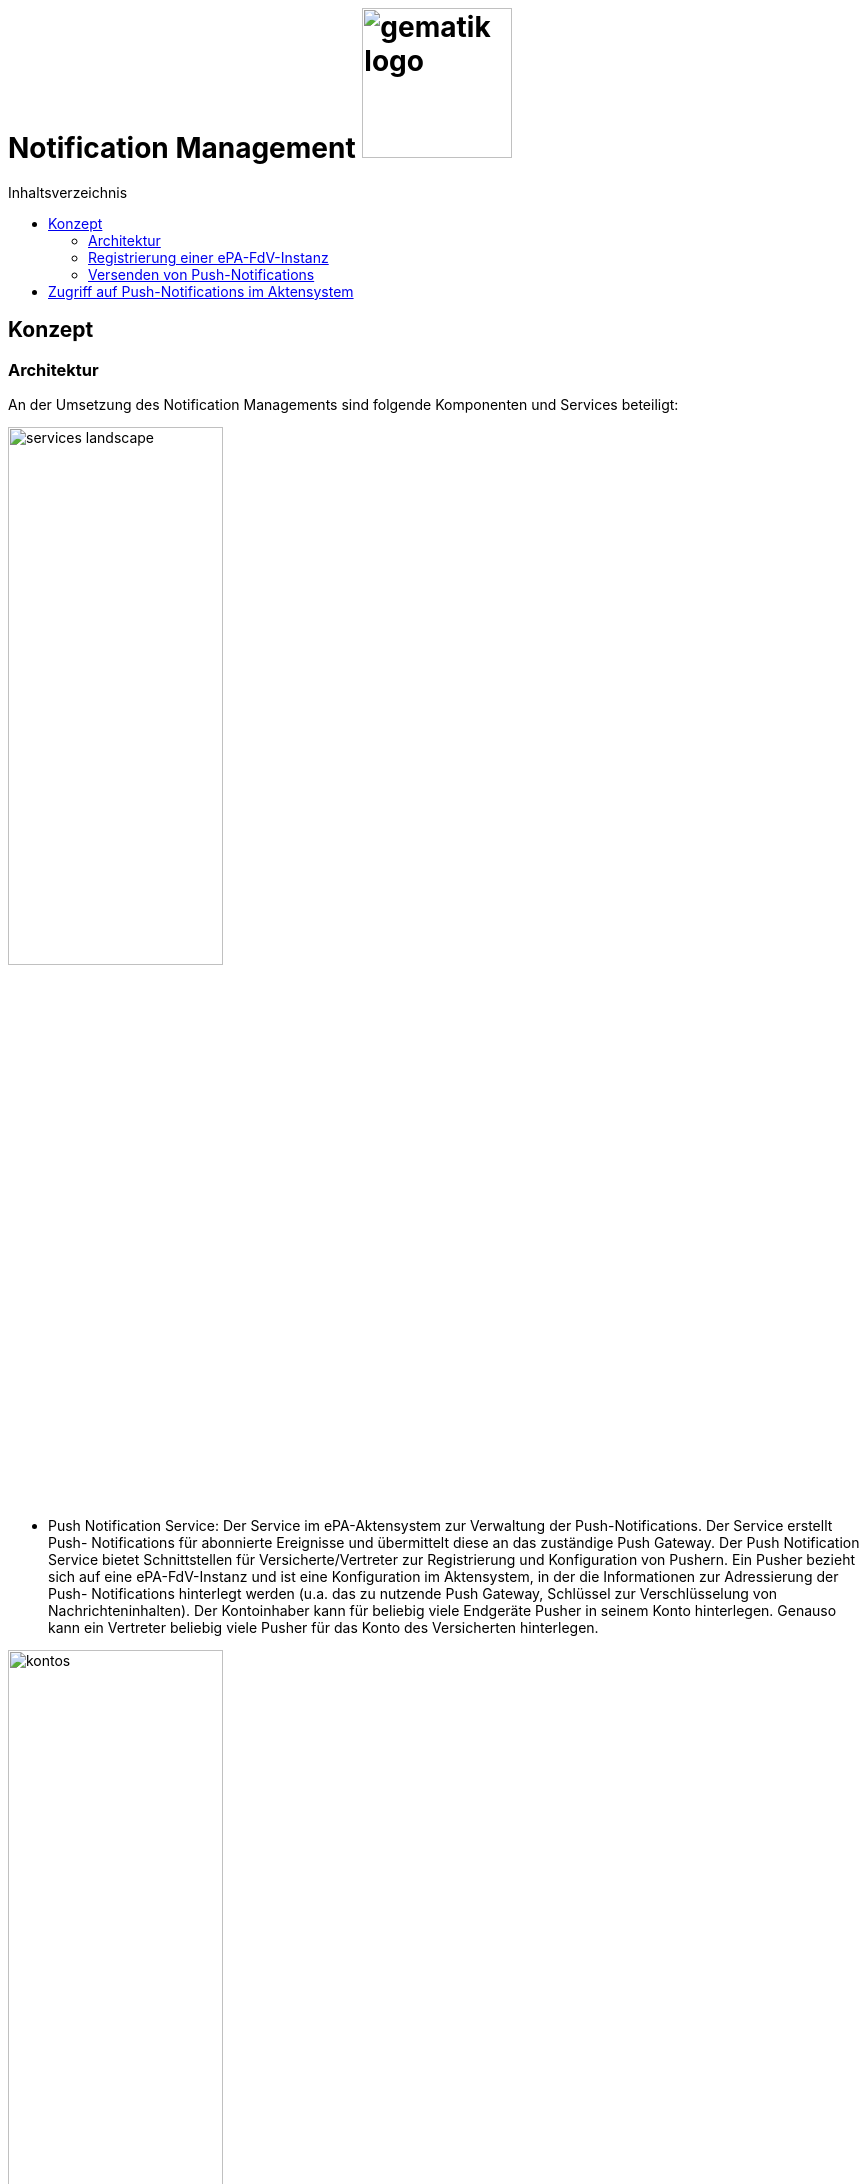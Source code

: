 = Notification Management image:gematik_logo.png[width=150, float="right"]
// asciidoc settings for DE (German)
// ==================================
:imagesdir: ../images
:tip-caption: :bulb:
:note-caption: :information_source:
:important-caption: :heavy_exclamation_mark:
:caution-caption: :fire:
:warning-caption: :warning:
:toc: macro
:toclevels: 3
:toc-title: Inhaltsverzeichnis

toc::[]

== Konzept
=== Architektur
An der Umsetzung des Notification Managements sind folgende Komponenten und Services beteiligt:

image:services-landscape.png[width=50%]

•	Push Notification Service: Der Service im ePA-Aktensystem zur Verwaltung der Push-Notifications. Der Service erstellt Push- Notifications für abonnierte Ereignisse und übermittelt diese an das zuständige Push Gateway. Der Push Notification Service bietet Schnittstellen für Versicherte/Vertreter zur Registrierung und Konfiguration von Pushern. Ein Pusher bezieht sich auf eine ePA-FdV-Instanz und ist eine Konfiguration im Aktensystem, in der die Informationen zur Adressierung der Push- Notifications hinterlegt werden (u.a. das zu nutzende Push Gateway, Schlüssel zur Verschlüsselung von Nachrichteninhalten). Der Kontoinhaber kann für beliebig viele Endgeräte Pusher in seinem Konto hinterlegen. Genauso kann ein Vertreter beliebig viele Pusher für das Konto des Versicherten hinterlegen.

image:kontos.png[width=50%]

•	Push Gateway: Das Push Gateway besitzt einen anwendungsübergreifenden Endpunkt, an den Push-Notifications übermittelt werden. Das Push Gateway leitet die Informationen der Push- Notification an den Push Provider.  Das Push Gateway wird vom Hersteller des ePA-FdV bereitgestellt.
•	Push Provider: Der Push Provider ist ein Service des Herstellers des mobilen Betriebssystems. Der Push Provider sendet Notifications an App-Instanzen auf Endgeräten der Nutzer.
•	ePA-FdV-Instanz: Die ePA-FdV-Instanz ist ein auf einem mobilen Endgerät installiertes ePA-FdV.  Push- Notifications werden für eine ePA-FdV-Instanz registriert und an diese ePA-FdV-Instanz gesendet.
Die Verbindungen zwischen Push Gateway und Aktensystem sind beidseitig authentisiert und verschlüsselt.

=== Registrierung einer ePA-FdV-Instanz
Damit eine ePA-FdV-Instanz Push-Notifications empfangen kann, muss diese zunächst beim Push-Provider sowie im Aktensystem registriert werden.

image:push-notification-registration.png[width=50%]

1.	Die ePA-FdV-Instanz registriert sich am Push Provider und erhält ein App Token, welches die ePA-FdV-Instanz eindeutig identifiziert.
2.	In der ePA-FdV-Instanz wird ein asymmetrisches Schlüsselpaar (push_pubK, push_privK) generiert und im Endgerät sicher gespeichert.
3.	Der Nutzer meldet sich am Aktensystem an und registriert die ePA-FdV-Instanz am Push Notification Service für ein Aktenkonto als einen Pusher. Teil der Registrierungsdaten sind das App Token, die app_id, die Adresse des Push Gateways sowie der öffentliche Schlüssel push_pubK. Die app_id und die Adresse des Push Gateways sind im ePA-FdV durch den Hersteller hinterlegt worden.

=== Versenden von Push-Notifications
Die folgende Abbildung veranschaulicht den Ablauf, wenn ein Ereignis in einem Konto eintritt, für welches Push-Benachrichtigungen gesendet werden sollen (z.B. wenn ein Nutzer ein neues Dokument einstellt):

image:push-notification-send.png[width=50%]

1.	Der Push Notification Service des Aktensystems führt folgende Schritte durch
a.	Generieren einer eindeutigen EventID
b.	Erzeugen des Nachrichteninhalts = („ePA“, Kontonummer, EventDetails). Die EventDetails sind spezifisch für das Event. Da das ePA-FdV Push-Benachrichtigungen von mehreren Anwendungen erhalten kann, signalisiert der konstante Wert „ePA“ dem ePA-FdV in Schritt 6, dass es sich um eine Push-Benachrichtigung bzgl. der Anwendung ePA handelt. Die Kontonummer wird aufgenommen, da auch Vertreter Push-Notifications für das Konto der zu vertretenden Versicherten erhalten können und sie in der Push-Notification erkennen können müssen, auf welches Konto sich die Benachrichtigung bezieht.  Dem Nachrichteninhalt wird zur Verschleierung der Länge der Nachricht ein Zufallswert ergänzt (Encoding).
c.	Das Paar (EventID, Nachrichteninhalt) wird verschlüsselt im Aktensystem persistiert.
2.	Für jeden im Aktenkonto registrierten Pusher p, der für das Ereignis abonniert ist, wird eine Push-Benachrichtigung Norification_p mit folgenden Inhalten erzeugt:
a.	content = Nachrichteninhalt aus 1b verschlüsselt mit dem push_pubK des Pushers p. Das Chiffrat wird mit „ePA“ gekennzeichnet. Dies erlaubt dem Push Gateway eine Priorisierung nach Anwendungen.
b.	devices = (app_id, App Token)
c.	event_id = EventID
3.	Für jeden Pusher p wird die Push-Benachrichtigung Notification_p an das Push Gateways des Pushers p übermittelt.
4.	Das Push Gateway entfernt in der erhaltenen Notification_p die Kennzeichnung „ePA“ am Chiffrat des Nachrichteninhalts und übermittelt die angepasste Push-Benachrichtigung Notification‘_p an den Push Provider.
5.	Der Push-Provider sendet die Notification an die zum App Token gehörende ePA-FdV-Instanz.
6.	Die ePA-FdV-Instanz entschlüsselt den Nachrichteninhalt mit dem privaten Schlüssel push_privK und zeigt dem Nutzer den Nachrichteninhalt geeignet an.
Bei Bedarf kann sich der Nutzer am Aktenkonto anmelden, um sich z.B. ein eingestelltes Dokument anzusehen.

== Zugriff auf Push-Notifications im Aktensystem
Die Nachrichteninhalte der Push-Benachrichtigungen werden im Aktensystem verschlüsselt gespeichert (vgl. Schritt 1c im Abschnitt „Versenden von Push-Notifications“). Dies erfolgt aus mehreren Gründen:
•	Es ist nicht garantiert, dass jede Push-Notification an der ePA-FdV-Instanz ankommt.
•	Der Nutzer soll die Möglichkeit haben, Push-Notifications auch noch lesen zu können, wenn sie in der ePA-FdV-Instanz gelöscht wurden.
•	Der Nutzer soll die Möglichkeit haben, Push-Notifications auch von Endgeräten zu lesen, die nicht für Push-Notifications registriert wurden (z.B. Desktop FdV).
Die Verschlüsselung im Aktensystem erfolgt mit einem aktenindividuellen Schlüssel, der nur über eine VAU zugreifbar ist.
Die Benachrichtigungen werden nach 3 Monaten automatisch im Aktensystem gelöscht.
